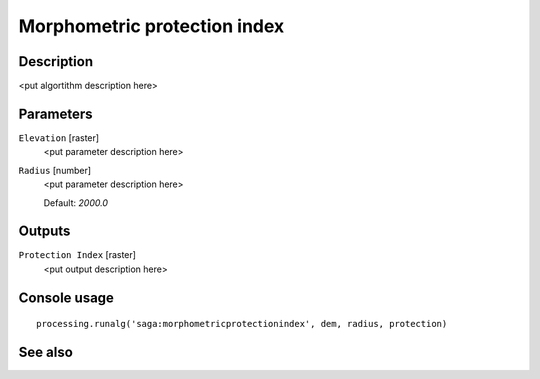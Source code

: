 Morphometric protection index
=============================

Description
-----------

<put algortithm description here>

Parameters
----------

``Elevation`` [raster]
  <put parameter description here>

``Radius`` [number]
  <put parameter description here>

  Default: *2000.0*

Outputs
-------

``Protection Index`` [raster]
  <put output description here>

Console usage
-------------

::

  processing.runalg('saga:morphometricprotectionindex', dem, radius, protection)

See also
--------

